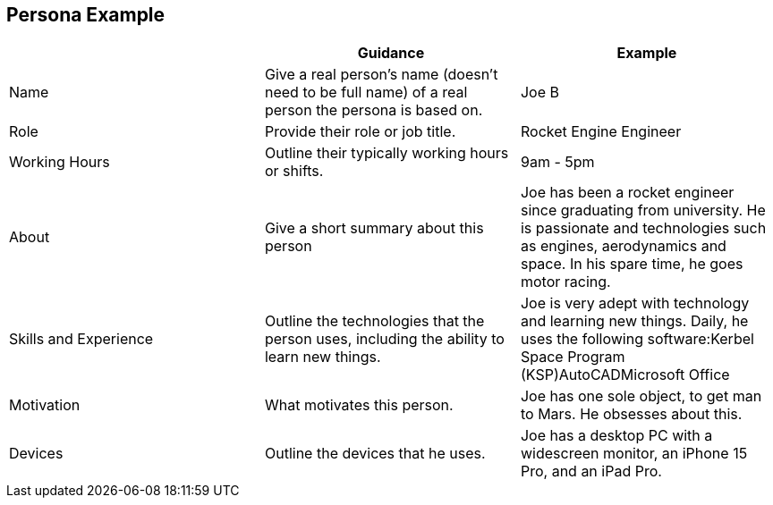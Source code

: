 == Persona Example

[cols="3*", options="header"]
|==================================================================================================================================================================================================================================================================================================================
|                       | Guidance                                                                                           | Example                                                                                                                                                                             
| Name                  | Give a real person’s name (doesn't need to be full name) of a real person the persona is based on. | Joe B                                                                                                                                                                               
| Role                  | Provide their role or job title.                                                                   | Rocket Engine Engineer                                                                                                                                                              
| Working Hours         | Outline their typically working hours or shifts.                                                   | 9am - 5pm                                                                                                                                                                           
| About                 | Give a short summary about this person                                                             | Joe has been a rocket engineer since graduating from university. He is passionate and technologies such as engines, aerodynamics and space. In his spare time, he goes motor racing.
| Skills and Experience | Outline the technologies that the person uses, including the ability to learn new things.          | Joe is very adept with technology and learning new things. Daily, he uses the following software:Kerbel Space Program (KSP)AutoCADMicrosoft Office                                  
| Motivation            | What motivates this person.                                                                        | Joe has one sole object, to get man to Mars. He obsesses about this.                                                                                                                
| Devices               | Outline the devices that he uses.                                                                  | Joe has a desktop PC with a widescreen monitor, an iPhone 15 Pro, and an iPad Pro.                                                                                                  
|==================================================================================================================================================================================================================================================================================================================
